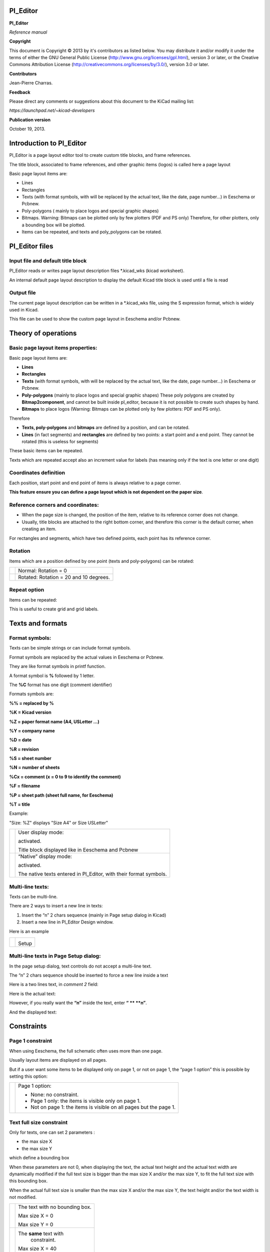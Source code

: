 Pl_Editor
=========

**Pl_Editor**

*Reference manual*

**Copyright**

This document is Copyright © 2013 by it's contributors as listed below.
You may distribute it and/or modify it under the terms of either the GNU
General Public License (`http://www.gnu.org/licenses/gpl.html
<http://www.gnu.org/licenses/gpl.html>`_), version 3 or later, or the
Creative Commons Attribution License
(`http://creativecommons.org/licenses/by/3.0/
<http://creativecommons.org/licenses/by/3.0/>`_), version 3.0 or later.

**Contributors**

Jean-Pierre Charras.

**Feedback**

Please direct any comments or suggestions about this document to the KiCad mailing list:

*https://launchpad.net/~kicad-developers*

**Publication version**

October 19, 2013.


Introduction to Pl_Editor
=========================

Pl_Editor is a page layout editor tool to create custom title blocks, and
frame references.

The title block, associated to frame references, and other graphic items
(logos) is called here a page layout

Basic page layout items are:

*   Lines

*   Rectangles

*   Texts (with format symbols, with will be replaced by the actual text,
    like the date, page number...) in Eeschema or Pcbnew.

*   Poly-polygons ( mainly to place logos and special graphic shapes)

*   Bitmaps. Warning: Bitmaps can be plotted only by few plotters (PDF and PS only)
    Therefore, for other plotters, only a bounding box will be plotted.

*   Items can be repeated, and texts and poly_polygons can be rotated.



Pl_Editor files
===============

Input file and default title block
----------------------------------

Pl_Editor reads or writes page layout description files *.kicad_wks
(kicad worksheet).

An internal default page layout description to display the default Kicad
title block is used until a file is read

Output file
-----------

The current page layout description can be written in a *.kicad_wks file,
using the S expression format, which is widely used in Kicad.

This file can be used to show the custom page layout in Eeschema and/or
Pcbnew.

Theory of operations
====================

Basic page layout items properties:
-----------------------------------

Basic page layout items are:

*   **Lines**

*   **Rectangles**

*   **Texts**
    (with format symbols, with will be replaced by the actual text, like
    the date, page number...) in Eeschema or Pcbnew.

*   **Poly-polygons**
    (mainly to place logos and special graphic shapes) These poly
    polygons are created by **Bitmap2component**, and cannot be built
    inside pl_editor, because it is not possible to create such shapes by
    hand.

*   **Bitmaps**
    to place logos (Warning: Bitmaps can be plotted only by few plotters:
    PDF and PS only).

Therefore

*   **Texts, poly-polygons** and **bitmaps**
    are defined by a position, and can be rotated.

*   **Lines** (in fact segments) and **rectangles**
    are defined by two points: a start point and a end point.
    They cannot be rotated (this is useless for segments)


These basic items can be repeated.

Texts which are repeated accept also an increment value for labels (has
meaning only if the text is one letter or one digit)

Coordinates definition
----------------------

Each position, start point and end point of items is always relative to a
page corner.

**This feature ensure you can define a page layout which is not dependent
on the paper size**.

Reference corners and coordinates:
----------------------------------

|Object_1_png|


*   When the page size is changed, the position of the item, relative to
    its reference corner does not change.

*   Usually, title blocks are attached to the right bottom corner, and
    therefore this corner is the default corner, when creating an item.


For rectangles and segments, which have two defined points, each point has its
reference corner.

Rotation
--------

Items which are a position defined by one point (texts and poly-polygons)
can be rotated:


+----------------------------+----------------------------------------+
| |289F00001AAB8B9CAB6A_png| | Normal: Rotation = 0                   |
+----------------------------+----------------------------------------+
| |26DD000020DF53BA89AF_png| | Rotated: Rotation = 20 and 10 degrees. |
+----------------------------+----------------------------------------+

Repeat option
-------------

Items can be repeated:

This is useful to create grid and grid labels.

|Object_2_png|

Texts and formats
=================

Format symbols:
---------------

Texts can be simple strings or can include format symbols.

Format symbols are replaced by the actual values in
Eeschema or Pcbnew.

They are like format symbols in printf function.

A format symbol is **%** followed by 1 letter.

The **%C** format has one digit (comment identifier)

Formats symbols are:

**%% = replaced by %**

**%K = Kicad version**

**%Z = paper format name (A4, USLetter ...)**

**%Y = company name**

**%D = date**

**%R = revision**

**%S = sheet number**

**%N = number of sheets**

**%Cx = comment (x = 0 to 9 to identify the comment)**

**%F = filename**

**%P = sheet path (sheet full name, for Eeschema)**

**%T = title**


Example:

"Size: %Z\" displays "Size A4" or Size USLetter"


+---------------------------+------------------------------------------------------+
| |204000000B615B3B830_png| | User display mode:                                   |
|                           |                                                      |
|                           | |026000000247DACC8C8_png|                            |
|                           | activated.                                           |
|                           |                                                      |
|                           | Title block displayed like in Eeschema and Pcbnew    |
|                           |                                                      |
+---------------------------+------------------------------------------------------+
| |20D000000BF8AE6E45B_png| | “Native” display mode:                               |
|                           |                                                      |
|                           | |023000000247D2AF312_png|                            |
|                           | activated.                                           |
|                           |                                                      |
|                           | The native texts entered in Pl_Editor, with their    |
|                           | format symbols.                                      |
+---------------------------+------------------------------------------------------+

Multi-line texts:
-----------------

Texts can be multi-line.

There are 2 ways to insert a new line in texts:

#.  Insert the “\n” 2 chars sequence (mainly in Page setup dialog in Kicad)

#.  Insert a new line in Pl_Editor Design window.

Here is an example

+---------------------------+---------------------------+
| |2170000015C98B9D826_png| | |0F300000102C5881F3E_png| |
|                           |                           |
|                           | Setup                     |
|                           |                           |
+---------------------------+---------------------------+

Multi-line texts in Page Setup dialog:
--------------------------------------

In the page setup dialog, text controls do not accept a multi-line text.

The “\n” 2 chars sequence should be inserted to force a new line inside a
text


Here is a two lines text, in *comment 2* field:

|1BC0000003F9A68F44F_png|

Here is the actual text:

|108000000796A6637BF_png|

However, if you really want the **“\n”** inside the text, enter **“**
**\** **\n”**.

|1A50000004681684C4B_png|

And the displayed text:

|2480000008572F151BE_png|

Constraints
===========

Page 1 constraint
-----------------

When using Eeschema, the full schematic often uses more than one page.

Usually layout items are displayed on all pages.

But if a user want some items to be displayed only on page 1, or not on
page 1, the “page 1 option” this is possible by setting this option:

+---------------------------+---------------------------------------------------------------------+
| |0FE0000008C8F0A84EF_png| | Page 1 option:                                                      |
|                           |                                                                     |
|                           | *   None: no constraint.                                            |
|                           |                                                                     |
|                           | *   Page 1 only: the items is visible only on page 1.               |
|                           |                                                                     |
|                           | *   Not on page 1: the items is visible on all pages but the page 1.|
+---------------------------+---------------------------------------------------------------------+


Text full size constraint
-------------------------


|0F7000000CADB177AE6_png|

Only for texts, one can set 2 parameters :

*   the max size X

*   the max size Y

which define a bounding box

When these parameters are not 0, when displaying the text, the actual
text height and the actual text width are dynamically modified if the
full text size is bigger than the max size X and/or the max size Y, to
fit the full text size with this bounding box.


When the actual full text size is smaller than the max size X and/or the
max size Y, the text height and/or the text width is not modified.


+---------------------------+--------------------------------+
| |1D000000049146898BA_png| | The text with no bounding box. |
|                           |                                |
|                           | Max size X = 0                 |
|                           |                                |
|                           | Max size Y = 0                 |
|                           |                                |
+---------------------------+--------------------------------+
| |1B400000043E88BE4C8_png| | The **same** text with         |
|                           |  constraint.                   |
|                           |                                |
|                           | Max size X = 40                |
|                           |                                |
|                           | Max size Y = 0                 |
|                           |                                |
+---------------------------+--------------------------------+


A multi line text, constrained:


+---------------------------+---------------------------+
| |114000000A59A49C107_png| | |0F4000000FFCF38FDB1_png| |
|                           |                           |
|                           | Setup                     |
|                           |                           |
+---------------------------+---------------------------+


Invoking Pl_Editor
==================

Pl_Editor is typically invoked from a command line, or from the Kicad
manager.

From a command line, the syntax is pl_editor <*.kicad_wks file to open>.


Pl_Editor Commands
==================

Main Screen
-----------

The image below shows the main window of Pl_Editor.


|280000002003BB28D10_png|

The left pane contains the list of basic items.

The right pane is the item settings editor.

Main Window Toolbar
-------------------

|3180000002933A1DAFF_png|

The top toolbar allows for easy access to the following commands:

+---------------------------+-------------------------------------------------------------------------+
| |025000000236092322C_png| | Select the net list file to be processed.                               |
+---------------------------+-------------------------------------------------------------------------+
| |02100000023DA2FC874_png| | Load a page layout description file.                                    |
+---------------------------+-------------------------------------------------------------------------+
| |02600000023B6DEDD23_png| | Save the current page layout description in a .kicad_wks file.          |
+---------------------------+-------------------------------------------------------------------------+
| |02400000022F65327A8_png| | Display the page size selector and the title block user data editor.    |
+---------------------------+-------------------------------------------------------------------------+
| |02500000022D0648B63_png| | Prints the current page.                                                |
+---------------------------+-------------------------------------------------------------------------+
| |029000000225511CDE8_png| | Delete the currently selected item.                                     |
+---------------------------+-------------------------------------------------------------------------+
| |048000000223C9FAADD_png| | Undo/redo tools.                                                        |
+---------------------------+-------------------------------------------------------------------------+
| |08D000000226C3BBC45_png| | Delete all footprint assignments.                                       |
+---------------------------+-------------------------------------------------------------------------+
| |026000000247DACC8C8_png| | Show the page layout in user mode: texts are shown like in Eeschema     |
|                           | or Pcbnew: text format symbols are replaced by the user texts.          |
+---------------------------+-------------------------------------------------------------------------+
| |023000000247D2AF312_png| | Show the page layout in native mode: texts are displayed “as is”,       |
|                           | with the contained formats, without any replacement.                    |
+---------------------------+-------------------------------------------------------------------------+
| |09D0000002290AC88FC_png| | Reference corner selection, for coordinates displayed to the status bar.|
+---------------------------+-------------------------------------------------------------------------+
| |060000000223178ABCE_png| | Selection of the page number (page & or other pages).                   |
|                           |                                                                         |
|                           | This selection has meaning only if some items have a page option, are   |
|                           | are not shown on all pages (in a schematic for instance, which          |
|                           | contains more than one page)                                            |
+---------------------------+-------------------------------------------------------------------------+

Commands in drawing area (draw panel)
-------------------------------------

Keyboard Commands
^^^^^^^^^^^^^^^^^

+-------------+---------------------------------------------------------+
| F1          | Zoom In                                                 |
+-------------+---------------------------------------------------------+
| F2          | Zoom Out                                                |
+-------------+---------------------------------------------------------+
| F3          | Refresh Display                                         |
+-------------+---------------------------------------------------------+
| F4          | Move cursor to center of display window                 |
+-------------+---------------------------------------------------------+
| Home        | Fit footprint into display window                       |
+-------------+---------------------------------------------------------+
| Space Bar   | Set relative coordinates to the current cursor position |
+-------------+---------------------------------------------------------+
| Right Arrow | Move cursor right one grid position                     |
+-------------+---------------------------------------------------------+
| Left Arrow  | Move cursor left one grid position                      |
+-------------+---------------------------------------------------------+
| Up Arrow    | Move cursor up one grid position                        |
+-------------+---------------------------------------------------------+
| Down Arrow  | Move cursor down one grid position                      |
+-------------+---------------------------------------------------------+

Mouse Commands
^^^^^^^^^^^^^^

+----------------------+------------------------------------------------+
| Scroll Wheel         | Zoom in and out at the current cursor position |
+----------------------+------------------------------------------------+
| Ctrl + Scroll Wheel  | Pan right and left                             |
+----------------------+------------------------------------------------+
| Shift + Scroll Wheel | Pan up and down                                |
+----------------------+------------------------------------------------+
| Right Button Click   | Open context menu                              |
+----------------------+------------------------------------------------+

Context Menu
^^^^^^^^^^^^

Displayed by right-clicking the mouse:

* Add Line

* Add Rectangle

* Add Text

* Append Page Layout Descr File

Are commands to add a basic layout item to the current page layout
description.

* Zoom selection: direct selection of the display zoom.

* Grid selection: direct selection of the grid.

**Note:**

_Append Page Layout Descr File_ is intended to add poly polygons to make
logos.

Because usually a logo it needs hundred of vertices, you cannot create a
polygon by hand. But you can append a description file, created by
Bitmap2Component.


Status Bar Information
----------------------

The status bar is located a the bottom of the Pl_Editor and provides
useful information to the user.

|31A0000002140AB1BF6_png|

Coordinates are **always relative to the corner** selected as
**reference**.

Left window
===========

The left windows shows the list of layout items.

One can select a given item (left clicking on the line), of when right
clicking on the line, display a pop up menu

This menu allows basic operations: add a new item, or delete the selected
item.

**-> A selected item is also drawn in a different color on draw panel**.


+---------------------------+---------------------------------------+
| |14300000235CFE8BB81_png| | Design tree: the item 19 is selected, |
|                           | and shown in Yellow                   |
|                           | on the draw panel.                    |
|                           |                                       |
+---------------------------+---------------------------------------+

Right window
============

+---------------------------+---------------------------+------------------------------------------------------------+
| |0FF000002FE9E9A0182_png| | |10000000151380C57AA_png| | The right window                                           |
|                           |                           | is the edit window.                                        |
|                           |                           |                                                            |
|                           |                           | On can set                                                 |
|                           |                           |                                                            |
|                           |                           | properties of the page and properties of the current item. |
|                           |                           |                                                            |
+---------------------------+---------------------------+------------------------------------------------------------+

Displayed settings depend on the selected item:

+---------------------------+---------------------------+---------------------------+
| |0FD000001DD98658CC7_png| | |0FD00000261FA2A9A82_png| | |0FA00000198A5084F51_png| |
+---------------------------+---------------------------+---------------------------+
| Settings for lines and    | Settings for texts        | Settings for poly-polygons|
| rectangles                |                           |                           |
+---------------------------+---------------------------+---------------------------+
| |108000001B1E318405A_png| |                           |                           |
+---------------------------+---------------------------+---------------------------+
| Setting for bitmaps       |                           |                           |
+---------------------------+---------------------------+---------------------------+


Interactive edition
===================

Item selection
--------------

An item can be selected:

*   From the Design tree.

*   By Left clicking on it.

*   By Right clicking on it (and a pop up menu will be displayed).

When selected, this item is drawn in yellow.

+---------------------------+---------------------------+
| |0D70000009E6F0E0711_png| | The starting point (      |
|                           | |022000000264392FC54_png| |
|                           | ) and the ending point (  |
|                           | |01C00000020671586A1_png| |
|                           | ) are highlighted.        |
|                           |                           |
+---------------------------+---------------------------+

When right clicking on the item, a pop-up menu is displayed.

The pop menu options slightly depend on the selection:

+---------------------------+---------------------------+---------------------------+
| |0E20000009E089146DE_png| | |0CE000000C7FC23C3DC_png| | |0DD000000ADFCFBDAE0_png| |
+---------------------------+---------------------------+---------------------------+

If more than one item is found, a menu clarification will be shown, to
select the item:

|16F000000DA893C678D_png|

+---------------------------+-----------------------------------------------------+
| |0D5000000C7E7BD47D2_png| | Once selected, the item, or one of its end points,  |
|                           | can be moved by moving the mouse and placed (right  |
|                           | clicking on the mouse).                             |
+---------------------------+-----------------------------------------------------+

Item creation
-------------

To add a new item, right click the mouse button, when the cursor is on
the left window, or the draw area.

A popup menu is displayed:

+---------------------------+---------------------------+
| |102000000C470B86D38_png| | |0F2000001A2CB4F77A7_png| |
+---------------------------+---------------------------+
| Pop up menu in left window| Pop up menu in draw area. |
+---------------------------+---------------------------+


Lines, rectangles and texts are added just by clicking on the
corresponding menu item.

Logos must first be created by Bitmap2component, which creates a page
layout description file.

The Append Page Layout Descr File option append this file, to insert the
logo (a poly polygon)

Adding lines, rectangles and texts
----------------------------------

When clicking on the option, a dialog is opened:

+---------------------------+---------------------------+
| |141000001505F9E07DF_png| | |13F0000014FEDD597EE_png| |
+---------------------------+---------------------------+
| Adding line or rectangle  | Adding text               |
+---------------------------+---------------------------+

Position of end points, and corner reference can be defined here.

However they can be defined later, from the right window, or by moving
the item, or one of its end points.

Most of time the corner reference is the same for both points.

If this is not the case, define the corner reference at creation is
better, because if a corner reference is changed later, the geometry of
the item will be a bit strange.

When an item is created, if is put in move mode, and you can refine its
position (this is very useful for texts and small lines or rectangles)

Adding logos
------------

To add a logo, a poly polygon (the vectored image of the logo) must be
first created using Bitmap2component.

Bitmap2component creates a page layout description file which is append
to the current design, using the **Append Page Layout Descr File**
option.

Bitmap2component creates a page layout description file which contains
only one item: a poly polygon.

*However, this command can be used to append any page layout description
file, which is merged with the current design*.

Once a poly polygon is inserted, it can be moved and its parameters edited.

Adding image bitmaps
--------------------

You can add an image bitmap using most of bitmap formats (PGN, JPEG, BMP
...)

*   When a bitmap is imported, its PPI (pixel per inch) definition is set
    to 300PPI

*   This value can be modified in panel Properties (right panel).

*   The actual size depend on this parameter.

*   Be aware using hight definition can create large files, and have a
    noticeable draw or plot time.

A bitmap can be repeated, but not rotated.




.. |0FD000001DD98658CC7_png| image:: images/0FD000001DD98658CC7.png
    :width: 6.14cm
    :height: 12.621cm


.. |13F0000014FEDD597EE_png| image:: images/13F0000014FEDD597EE.png
    :width: 8.44cm
    :height: 8.864cm


.. |0F4000000FFCF38FDB1_png| image:: images/0F4000000FFCF38FDB1.png
    :width: 6.459cm
    :height: 6.75cm


.. |0F300000102C5881F3E_png| image:: images/0F300000102C5881F3E.png
    :width: 6.429cm
    :height: 6.83cm


.. |280000002003BB28D10_png| image:: images/280000002003BB28D10.png
    :width: 16.93cm
    :height: 13.55cm


.. |02500000022D0648B63_png| image:: images/02500000022D0648B63.png
    :width: 0.688cm
    :height: 0.688cm


.. |02600000023B6DEDD23_png| image:: images/02600000023B6DEDD23.png
    :width: 1.011cm
    :height: 0.93cm


.. |02400000022F65327A8_png| image:: images/02400000022F65327A8.png
    :width: 0.951cm
    :height: 0.9cm


.. |Object_2_png| image:: images/Object_2.png


.. |Object_1_png| image:: images/Object_1.png


.. |31A0000002140AB1BF6_png| image:: images/31A0000002140AB1BF6.png
    :width: 19.001cm
    :height: 0.788cm


.. |0FD00000261FA2A9A82_png| image:: images/0FD00000261FA2A9A82.png
    :width: 6.14cm
    :height: 16.11cm


.. |1D000000049146898BA_png| image:: images/1D000000049146898BA.png
    :width: 12.28cm
    :height: 1.93cm


.. |0FF000002FE9E9A0182_png| image:: images/0FF000002FE9E9A0182.png
    :width: 6.549cm
    :height: 20.271cm


.. |0FA00000198A5084F51_png| image:: images/0FA00000198A5084F51.png
    :width: 6.14cm
    :height: 10.8cm


.. |20D000000BF8AE6E45B_png| image:: images/20D000000BF8AE6E45B.png
    :width: 13.891cm
    :height: 5.05cm


.. |09D0000002290AC88FC_png| image:: images/09D0000002290AC88FC.png
    :width: 3.769cm
    :height: 0.9cm


.. |0CE000000C7FC23C3DC_png| image:: images/0CE000000C7FC23C3DC.png
    :width: 5.45cm
    :height: 5.271cm


.. |0E20000009E089146DE_png| image:: images/0E20000009E089146DE.png
    :width: 5.98cm
    :height: 4.18cm


.. |08D000000226C3BBC45_png| image:: images/08D000000226C3BBC45.png
    :width: 3.731cm
    :height: 0.9cm


.. |141000001505F9E07DF_png| image:: images/141000001505F9E07DF.png
    :width: 8.493cm
    :height: 8.89cm


.. |0F7000000CADB177AE6_png| image:: images/0F7000000CADB177AE6.png
    :width: 6.535cm
    :height: 5.345cm


.. |289F00001AAB8B9CAB6A_png| image:: images/289F00001AAB8B9CAB6A.png
    :width: 9.299cm
    :height: 6.83cm


.. |16F000000DA893C678D_png| image:: images/16F000000DA893C678D.png
    :width: 9.71cm
    :height: 5.768cm


.. |01C00000020671586A1_png| image:: images/01C00000020671586A1.png
    :width: 0.741cm
    :height: 0.847cm


.. |102000000C470B86D38_png| image:: images/102000000C470B86D38.png
    :width: 6.83cm
    :height: 5.189cm


.. |0D70000009E6F0E0711_png| image:: images/0D70000009E6F0E0711.png
    :width: 5.689cm
    :height: 4.18cm


.. |10000000151380C57AA_png| image:: images/10000000151380C57AA.png
    :width: 6.77cm
    :height: 8.92cm


.. |14300000235CFE8BB81_png| image:: images/14300000235CFE8BB81.png
    :width: 8.546cm
    :height: 14.949cm


.. |0FE0000008C8F0A84EF_png| image:: images/0FE0000008C8F0A84EF.png
    :width: 6.72cm
    :height: 3.704cm


.. |023000000247D2AF312_png| image:: images/023000000247D2AF312.png
    :width: 0.93cm
    :height: 0.951cm


.. |26DD000020DF53BA89AF_png| image:: images/26DD000020DF53BA89AF.png
    :width: 9.299cm
    :height: 8.421cm


.. |kicad_logo_png| image:: images/kicad_logo.png
    :width: 15.566cm
    :height: 10.702cm


.. |2480000008572F151BE_png| image:: images/2480000008572F151BE.png
    :width: 15.45cm
    :height: 3.521cm


.. |0F2000001A2CB4F77A7_png| image:: images/0F2000001A2CB4F77A7.png
    :width: 6.399cm
    :height: 11.06cm


.. |060000000223178ABCE_png| image:: images/060000000223178ABCE.png
    :width: 2.54cm
    :height: 0.9cm


.. |204000000B615B3B830_png| image:: images/204000000B615B3B830.png
    :width: 13.651cm
    :height: 4.821cm


.. |0D5000000C7E7BD47D2_png| image:: images/0D5000000C7E7BD47D2.png
    :width: 5.636cm
    :height: 5.265cm


.. |022000000264392FC54_png| image:: images/022000000264392FC54.png
    :width: 0.9cm
    :height: 1.005cm


.. |108000001B1E318405A_png| image:: images/108000001B1E318405A.png
    :width: 6.985cm
    :height: 11.456cm


.. |1A50000004681684C4B_png| image:: images/1A50000004681684C4B.png
    :width: 11.141cm
    :height: 1.85cm


.. |048000000223C9FAADD_png| image:: images/048000000223C9FAADD.png
    :width: 1.91cm
    :height: 0.9cm


.. |02100000023DA2FC874_png| image:: images/02100000023DA2FC874.png
    :width: 0.87cm
    :height: 0.93cm


.. |1BC0000003F9A68F44F_png| image:: images/1BC0000003F9A68F44F.png
    :width: 11.748cm
    :height: 1.667cm


.. |114000000A59A49C107_png| image:: images/114000000A59A49C107.png
    :width: 7.301cm
    :height: 4.369cm


.. |2170000015C98B9D826_png| image:: images/2170000015C98B9D826.png
    :width: 10.322cm
    :height: 5.849cm


.. |3180000002933A1DAFF_png| image:: images/3180000002933A1DAFF.png
    :width: 19.001cm
    :height: 1.08cm


.. |108000000796A6637BF_png| image:: images/108000000796A6637BF.png
    :width: 6.985cm
    :height: 3.201cm


.. |025000000236092322C_png| image:: images/025000000236092322C.png
    :width: 0.981cm
    :height: 0.93cm


.. |029000000225511CDE8_png| image:: images/029000000225511CDE8.png
    :width: 1.08cm
    :height: 0.9cm


.. |1B400000043E88BE4C8_png| image:: images/1B400000043E88BE4C8.png
    :width: 11.539cm
    :height: 1.769cm


.. |0DD000000ADFCFBDAE0_png| image:: images/0DD000000ADFCFBDAE0.png
    :width: 5.851cm
    :height: 4.581cm


.. |026000000247DACC8C8_png| image:: images/026000000247DACC8C8.png
    :width: 1.011cm
    :height: 0.951cm

